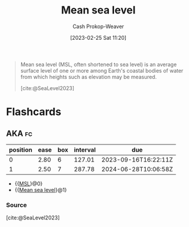 :PROPERTIES:
:ID:       7e950603-75ef-4f19-9536-1410fccdd210
:ROAM_ALIASES: MSL
:LAST_MODIFIED: [2023-09-14 Thu 08:19]
:ROAM_REFS: [cite:@SeaLevel2023]
:END:
#+title: Mean sea level
#+hugo_custom_front_matter: :slug "7e950603-75ef-4f19-9536-1410fccdd210"
#+author: Cash Prokop-Weaver
#+date: [2023-02-25 Sat 11:20]
#+filetags: :concept:

#+begin_quote
Mean sea level (MSL, often shortened to sea level) is an average surface level of one or more among Earth's coastal bodies of water from which heights such as elevation may be measured.

[cite:@SeaLevel2023]
#+end_quote

* Flashcards
** AKA :fc:
:PROPERTIES:
:CREATED: [2023-02-25 Sat 11:24]
:FC_CREATED: 2023-02-25T19:24:39Z
:FC_TYPE:  cloze
:ID:       c17baf7b-0c1b-4c34-951b-8239207044dc
:FC_CLOZE_MAX: 1
:FC_CLOZE_TYPE: deletion
:END:
:REVIEW_DATA:
| position | ease | box | interval | due                  |
|----------+------+-----+----------+----------------------|
|        0 | 2.80 |   6 |   127.01 | 2023-09-16T16:22:11Z |
|        1 | 2.50 |   7 |   287.78 | 2024-06-28T10:06:58Z |
:END:

- {{[[id:7e950603-75ef-4f19-9536-1410fccdd210][MSL]]}@0}
- {{[[id:7e950603-75ef-4f19-9536-1410fccdd210][Mean sea level]]}@1}

*** Source
[cite:@SeaLevel2023]
#+print_bibliography: